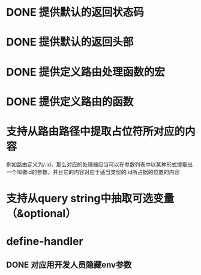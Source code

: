 * DONE 提供默认的返回状态码
  CLOSED: [2016-10-07 五 22:45]
* DONE 提供默认的返回头部
  CLOSED: [2016-10-07 五 22:45]
* DONE 提供定义路由处理函数的宏
  CLOSED: [2016-10-07 五 23:14]
* DONE 提供定义路由的函数
  CLOSED: [2016-10-07 五 22:46]
* 支持从路由路径中提取占位符所对应的内容
例如路由定义为/:id，那么对应的处理器应当可以在参数列表中以某种形式提取出一个叫做id的参数，并且它的内容对应于适当类型的:id所占据的位置的内容
* 支持从query string中抽取可选变量（&optional）
* define-handler
** DONE 对应用开发人员隐藏env参数
   CLOSED: [2016-10-08 六 23:26]
